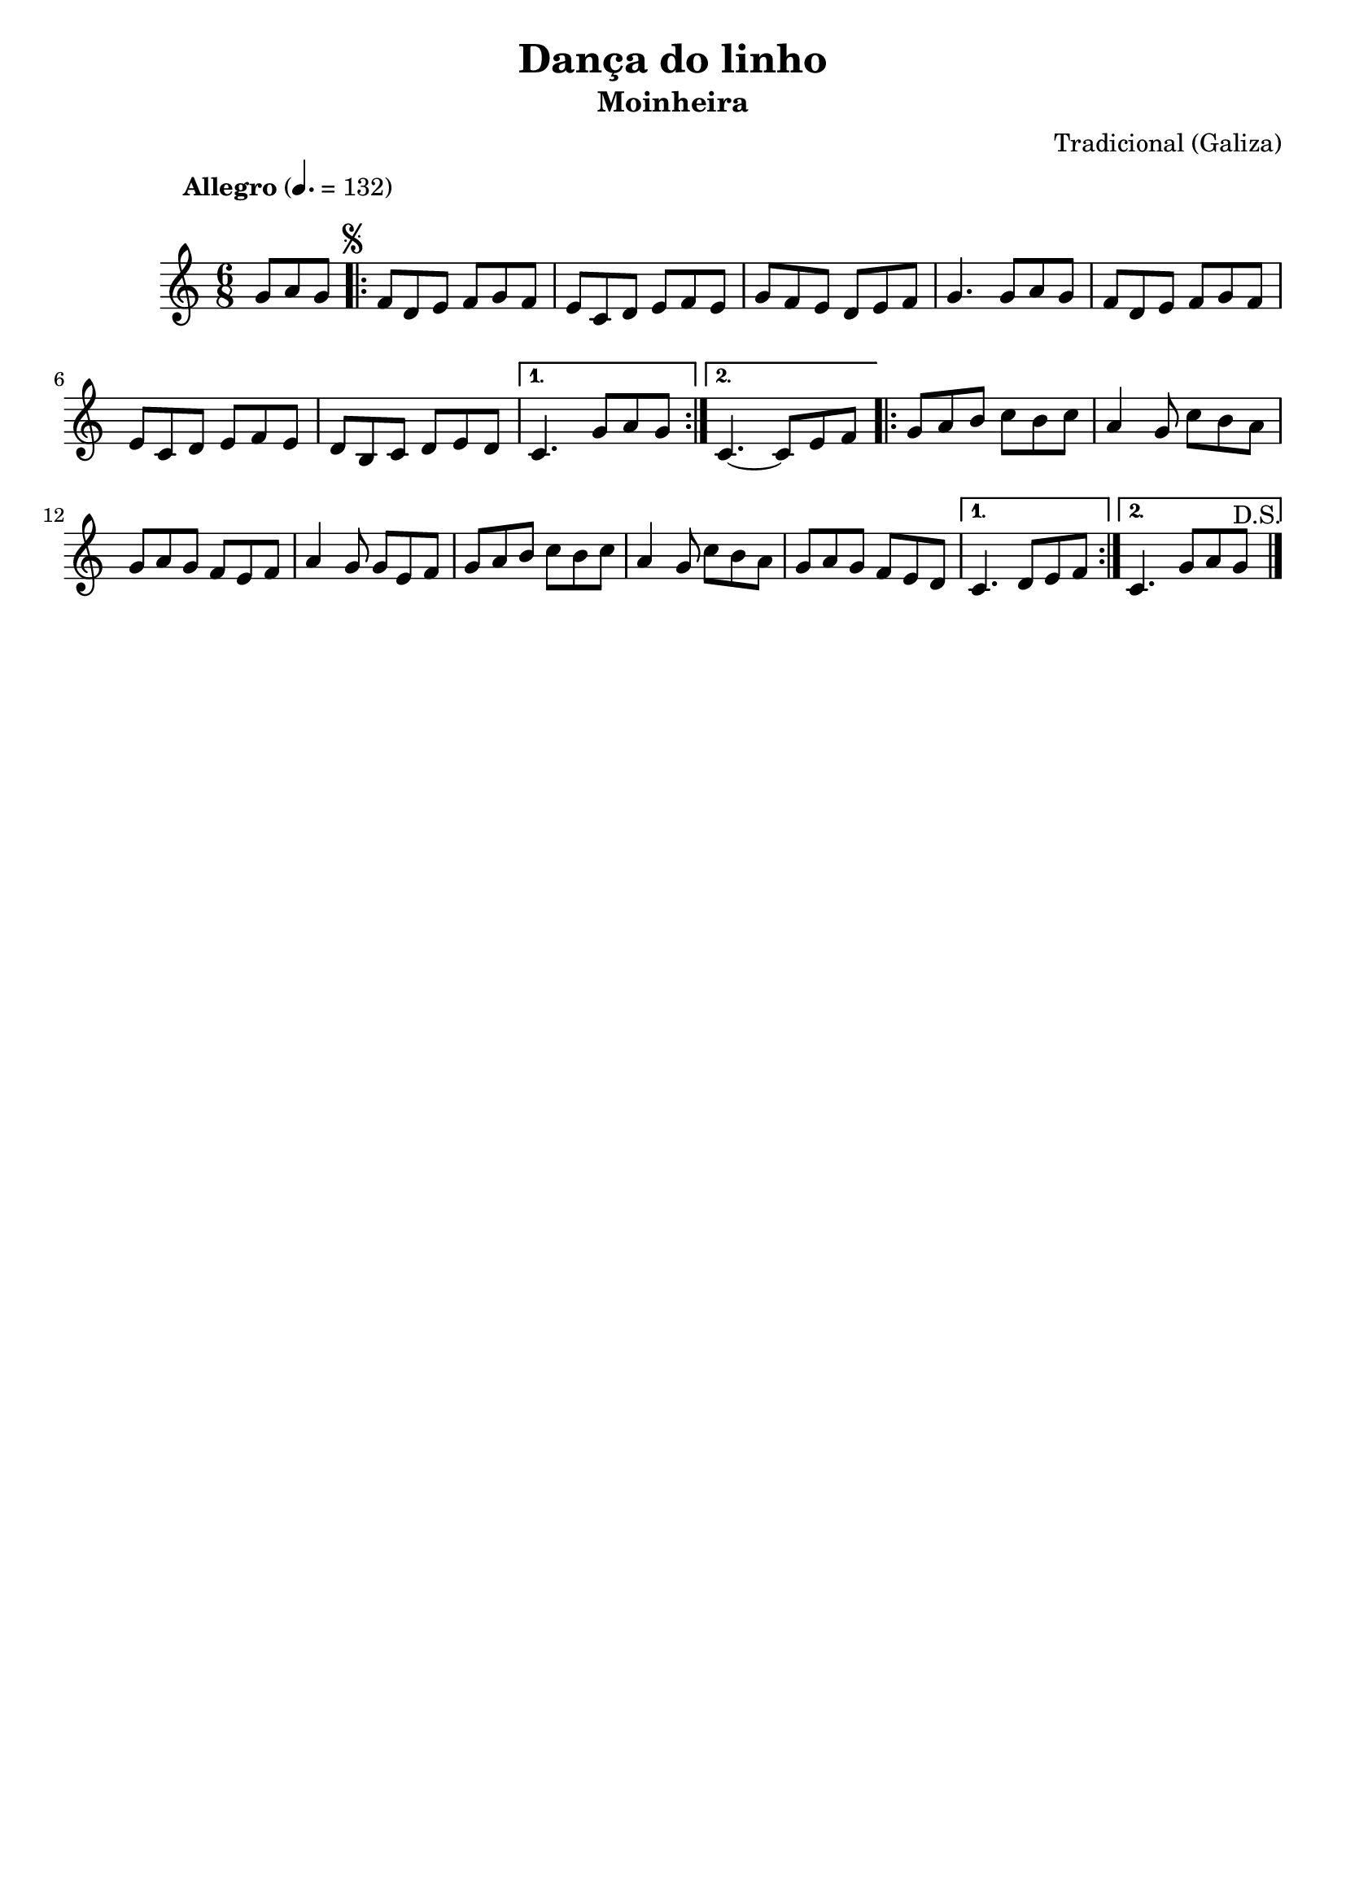
\version "2.16.2"
% automatically converted by musicxml2ly from Dança do linho.xml

\header {
    tagline=""
    title = "Dança do linho"
    subtitle = "Moinheira"
    composer = "Tradicional (Galiza)"
    poet=""
    }

PartPOneVoiceOne =  \relative g' {
    \once \override Score.MetronomeMark #'X-offset = 2
    \once \override Score.MetronomeMark #'Y-offset = 8
    \tempo "Allegro" 4.=132
    \clef "treble" \key c \major \time 6/8 \partial 4. g8 [ a8 g8 ]
    \repeat volta 2 {
        \once \override Score.RehearsalMark #'outside-staff-priority = #5
        \mark \markup { \small \musicglyph #"scripts.segno" } | % 1
        f8 [ d8 e8 ] f8 [ g8 f8 ] | % 2
        e8 [ c8 d8 ] e8 [ f8 e8 ] | % 3
        g8 [ f8 e8 ] d8 [ e8 f8 ] | % 4
        g4. g8 [ a8 g8 ] | % 5
        f8 [ d8 e8 ] f8 [ g8 f8 ] | % 6
        e8 [ c8 d8 ] e8 [ f8 e8 ] |
        d8 [ b8 c8 ] d8 [ e8 d8 ] | % 8
       } % 7
        \alternative {
          {
            c4. g'8 [ a8 g8 ] | % 9
          }
          {
            c,4. ~ c8 [ e8 f8 ]
          }
        }
        \repeat volta 2 {
        | % 11
        g8 [ a8 b8 ] c8 [ b8 c8 ] | % 12
        a4 g8 c8 [ b8 a8 ] | % 13
        g8 [ a8 g8 ] f8 [ e8 f8 ] | % 14
        a4 g8 g8 [ e8 f8 ] | % 15
        g8 [ a8 b8 ] c8 [ b8 c8 ] | % 16
        a4 g8 c8 [ b8 a8 ] | % 17
        g8 [ a8 g8 ] f8 [ e8 d8 ] | } % 18
        \alternative {
          {
            c4. d8 [ e8 f8 ]
          }
          {
            c4. g'8 a8 g8^"D.S." \bar "|."
          }
        }
    }


% The score definition
\score {
    <<
        \new Staff <<
            \context Staff << 
                \context Voice = "PartPOneVoiceOne" { \PartPOneVoiceOne }
                >>
            >>
        
        >>
    \layout {}
    % To create MIDI output, uncomment the following line:
    %  \midi {}
    }

